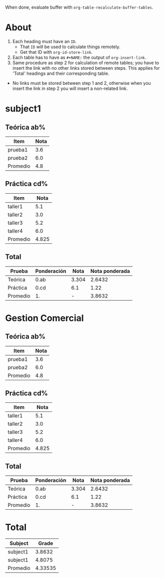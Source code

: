 When done, evaluate buffer with =org-table-recalculate-buffer-tables=.
* About
1. Each heading must have an =ID=.
   + That =ID= will be used to calculate things remotely.
   + Get that ID with =org-id-store-link=.
2. Each table has to have as =#+NAME:= the output of =org-insert-link=.
3. Same procedure as step 2 for calculation of remote tables; you have
   to insert the link with no other links stored between steps. This
   applies for 'Total' headings and their corresponding table.



- No links must be stored between step 1 and 2, otherwise when you insert
  the link in step 2 you will insert a non-related link.

* subject1
** Teórica ab%
#+NAME: < insert here output of =org-insert-link= >
| Item     | Nota |
|----------+------|
| prueba1  |  3.6 |
| prueba2  |  6.0 |
|----------+------|
| Promedio |  4.8 |
#+TBLFM: @>$>=vmean(@I..II)
** Práctica cd%
#+NAME: < insert here output of =org-insert-link= >
| Item     |  Nota |
|----------+-------|
| taller1  |   5.1 |
| taller2  |   3.0 |
| taller3  |   5.2 |
| taller4  |   6.0 |
|----------+-------|
| Promedio | 4.825 |
#+TBLFM: @>$>=vmean(@I..II)
** Total
#+NAME: < insert here output of =org-insert-link= >
| Prueba   | Ponderación |  Nota | Nota ponderada |
|----------+-------------+-------+----------------|
| Teórica  | 0.ab        | 3.304 |         2.6432 |
| Práctica | 0.cd        |   6.1 |           1.22 |
|----------+-------------+-------+----------------|
| Promedio | 1.          |     - |         3.8632 |
#+TBLFM: @2$3=remote([[id:a592c...][Teórica ab%]],@>$>) :: @3$3=remote([[id:b1ab...][Práctica cd%]],@>$>) :: $4=$2*$3 :: @4$4=vsum(@I..II) :: @>$2=vsum(@I..II)
* Gestion Comercial
** Teórica ab%
#+NAME: < insert here output of =org-insert-link= >
| Item     | Nota |
|----------+------|
| prueba1  |  3.6 |
| prueba2  |  6.0 |
|----------+------|
| Promedio |  4.8 |
#+TBLFM: @>$>=vmean(@I..II)
** Práctica cd%
#+NAME: < insert here output of =org-insert-link= >
| Item     |  Nota |
|----------+-------|
| taller1  |   5.1 |
| taller2  |   3.0 |
| taller3  |   5.2 |
| taller4  |   6.0 |
|----------+-------|
| Promedio | 4.825 |
#+TBLFM: @>$>=vmean(@I..II)
** Total
#+NAME: < insert here output of =org-insert-link= >
| Prueba   | Ponderación |  Nota | Nota ponderada |
|----------+-------------+-------+----------------|
| Teórica  | 0.ab        | 3.304 |         2.6432 |
| Práctica | 0.cd        |   6.1 |           1.22 |
|----------+-------------+-------+----------------|
| Promedio | 1.          |     - |         3.8632 |
#+TBLFM: @2$3=remote([[id:a592c...][Teórica ab%]],@>$>) :: @3$3=remote([[id:b1ab...][Práctica cd%]],@>$>) :: $4=$2*$3 :: @4$4=vsum(@I..II) :: @>$2=vsum(@I..II)
* Total
#+NAME: < insert here output of =org-insert-link= >
|----------+---------|
| Subject  |   Grade |
|----------+---------|
| subject1 |  3.8632 |
| subject1 |  4.8075 |
|----------+---------|
| Promedio | 4.33535 |
|----------+---------|
#+TBLFM: @2$2=remote([[id:785f...][Total]],@>$>) :: @3$2=remote([[id:777f9...][Total]],@>$>) :: @4$2=remote([[id:ad1cf9...][Total]],@>$>) :: @>$>=vmean(@II..III)
